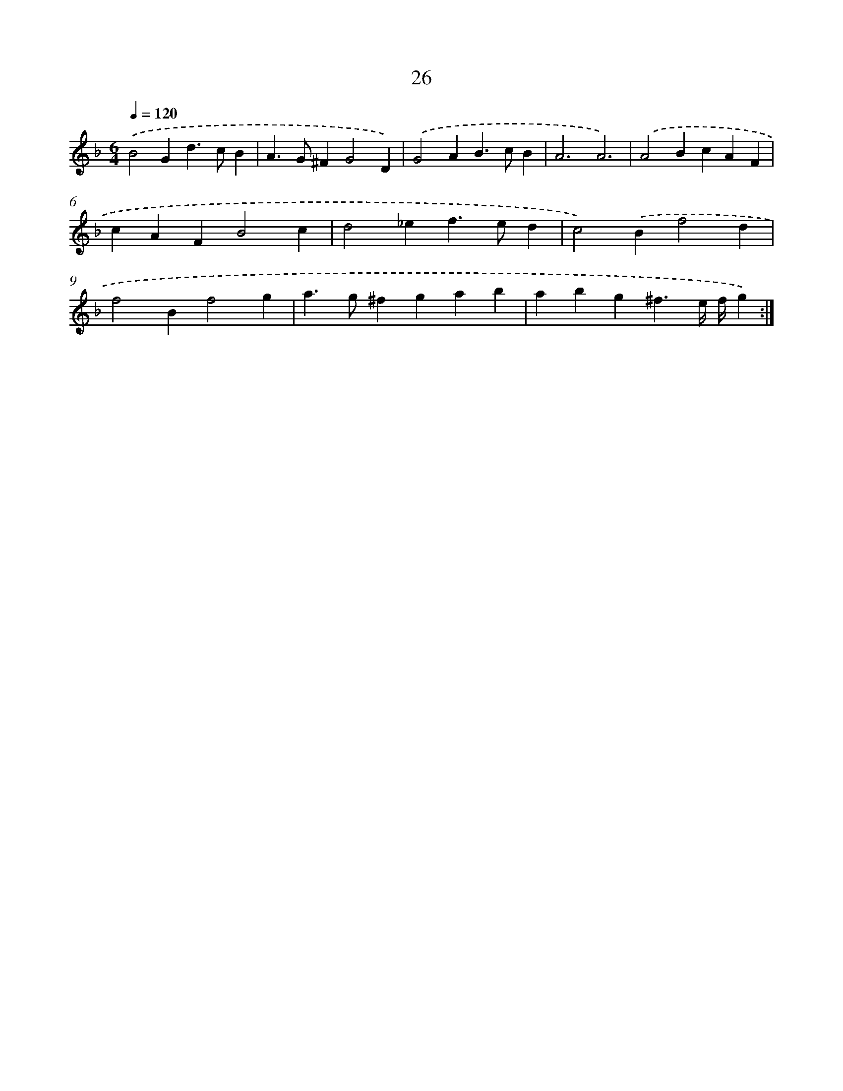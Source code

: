 X: 16452
T: 26
%%abc-version 2.0
%%abcx-abcm2ps-target-version 5.9.1 (29 Sep 2008)
%%abc-creator hum2abc beta
%%abcx-conversion-date 2018/11/01 14:38:03
%%humdrum-veritas 3722830087
%%humdrum-veritas-data 3228413157
%%continueall 1
%%barnumbers 0
L: 1/4
M: 6/4
Q: 1/4=120
K: F clef=treble
.('B2Gd>cB |
A>G^FG2D) |
.('G2AB>cB |
A3A3) |
.('A2BcAF |
cAFB2c |
d2_ef>ed |
c2).('Bf2d |
f2Bf2g |
a>g^fgab |
abg^f3/e// f//g) :|]
